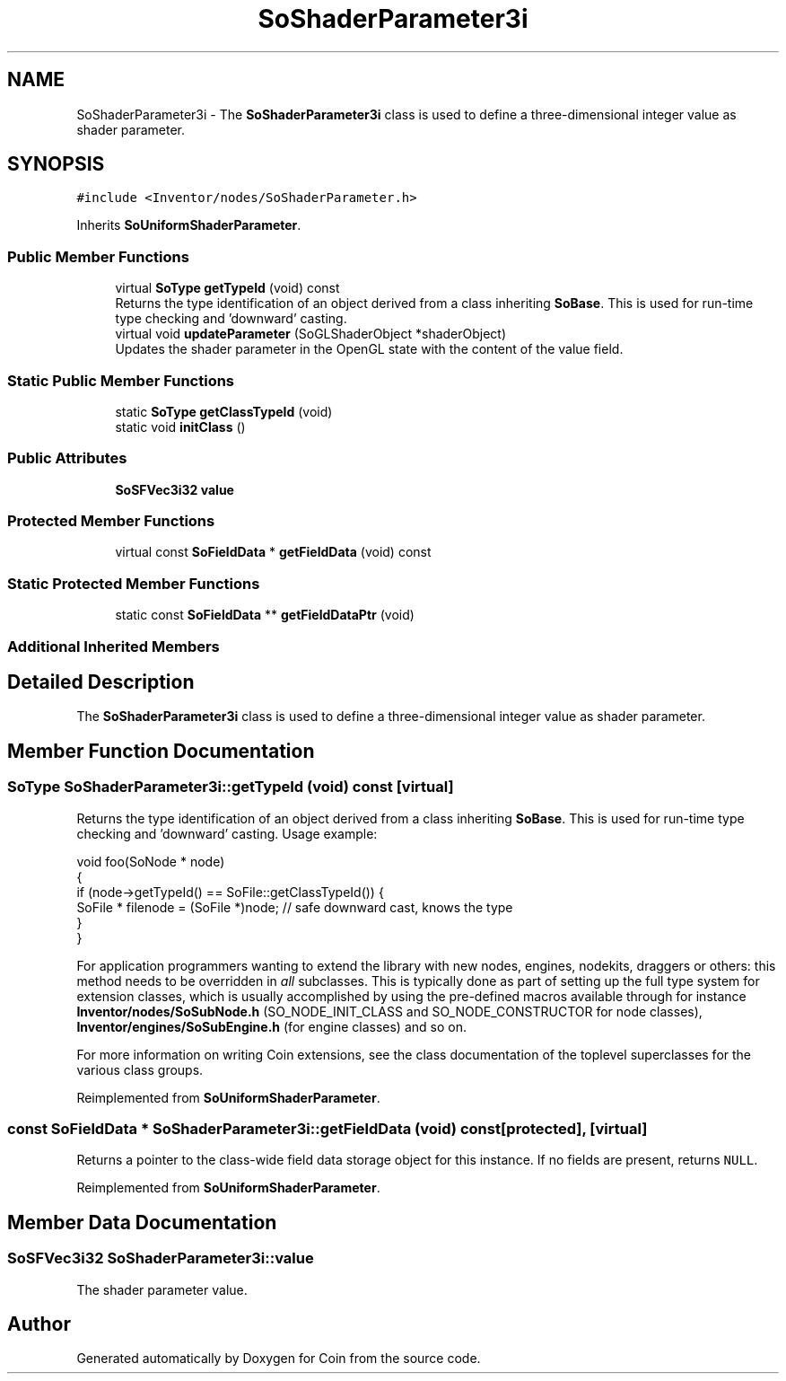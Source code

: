 .TH "SoShaderParameter3i" 3 "Sun May 28 2017" "Version 4.0.0a" "Coin" \" -*- nroff -*-
.ad l
.nh
.SH NAME
SoShaderParameter3i \- The \fBSoShaderParameter3i\fP class is used to define a three-dimensional integer value as shader parameter\&.  

.SH SYNOPSIS
.br
.PP
.PP
\fC#include <Inventor/nodes/SoShaderParameter\&.h>\fP
.PP
Inherits \fBSoUniformShaderParameter\fP\&.
.SS "Public Member Functions"

.in +1c
.ti -1c
.RI "virtual \fBSoType\fP \fBgetTypeId\fP (void) const"
.br
.RI "Returns the type identification of an object derived from a class inheriting \fBSoBase\fP\&. This is used for run-time type checking and 'downward' casting\&. "
.ti -1c
.RI "virtual void \fBupdateParameter\fP (SoGLShaderObject *shaderObject)"
.br
.RI "Updates the shader parameter in the OpenGL state with the content of the value field\&. "
.in -1c
.SS "Static Public Member Functions"

.in +1c
.ti -1c
.RI "static \fBSoType\fP \fBgetClassTypeId\fP (void)"
.br
.ti -1c
.RI "static void \fBinitClass\fP ()"
.br
.in -1c
.SS "Public Attributes"

.in +1c
.ti -1c
.RI "\fBSoSFVec3i32\fP \fBvalue\fP"
.br
.in -1c
.SS "Protected Member Functions"

.in +1c
.ti -1c
.RI "virtual const \fBSoFieldData\fP * \fBgetFieldData\fP (void) const"
.br
.in -1c
.SS "Static Protected Member Functions"

.in +1c
.ti -1c
.RI "static const \fBSoFieldData\fP ** \fBgetFieldDataPtr\fP (void)"
.br
.in -1c
.SS "Additional Inherited Members"
.SH "Detailed Description"
.PP 
The \fBSoShaderParameter3i\fP class is used to define a three-dimensional integer value as shader parameter\&. 
.SH "Member Function Documentation"
.PP 
.SS "\fBSoType\fP SoShaderParameter3i::getTypeId (void) const\fC [virtual]\fP"

.PP
Returns the type identification of an object derived from a class inheriting \fBSoBase\fP\&. This is used for run-time type checking and 'downward' casting\&. Usage example:
.PP
.PP
.nf
void foo(SoNode * node)
{
  if (node->getTypeId() == SoFile::getClassTypeId()) {
    SoFile * filenode = (SoFile *)node;  // safe downward cast, knows the type
  }
}
.fi
.PP
.PP
For application programmers wanting to extend the library with new nodes, engines, nodekits, draggers or others: this method needs to be overridden in \fIall\fP subclasses\&. This is typically done as part of setting up the full type system for extension classes, which is usually accomplished by using the pre-defined macros available through for instance \fBInventor/nodes/SoSubNode\&.h\fP (SO_NODE_INIT_CLASS and SO_NODE_CONSTRUCTOR for node classes), \fBInventor/engines/SoSubEngine\&.h\fP (for engine classes) and so on\&.
.PP
For more information on writing Coin extensions, see the class documentation of the toplevel superclasses for the various class groups\&. 
.PP
Reimplemented from \fBSoUniformShaderParameter\fP\&.
.SS "const \fBSoFieldData\fP * SoShaderParameter3i::getFieldData (void) const\fC [protected]\fP, \fC [virtual]\fP"
Returns a pointer to the class-wide field data storage object for this instance\&. If no fields are present, returns \fCNULL\fP\&. 
.PP
Reimplemented from \fBSoUniformShaderParameter\fP\&.
.SH "Member Data Documentation"
.PP 
.SS "\fBSoSFVec3i32\fP SoShaderParameter3i::value"
The shader parameter value\&. 

.SH "Author"
.PP 
Generated automatically by Doxygen for Coin from the source code\&.

